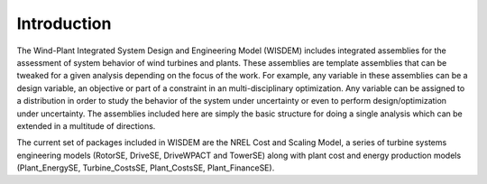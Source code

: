 Introduction
------------

The Wind-Plant Integrated System Design and Engineering Model (WISDEM) includes integrated assemblies for the assessment of system behavior of wind turbines and plants.  These assemblies are template assemblies that can be tweaked for a given analysis depending on the focus of the work.  For example, any variable in these assemblies can be a design variable, an objective or part of a constraint in an multi-disciplinary optimization.  Any variable can be assigned to a distribution in order to study the behavior of the system under uncertainty or even to perform design/optimization under uncertainty.  The assemblies included here are simply the basic structure for doing a single analysis which can be extended in a multitude of directions.

The current set of packages included in WISDEM are the NREL Cost and Scaling Model, a series of turbine systems engineering models (RotorSE, DriveSE, DriveWPACT and TowerSE) along with plant cost and energy production models (Plant_EnergySE, Turbine_CostsSE, Plant_CostsSE, Plant_FinanceSE).
